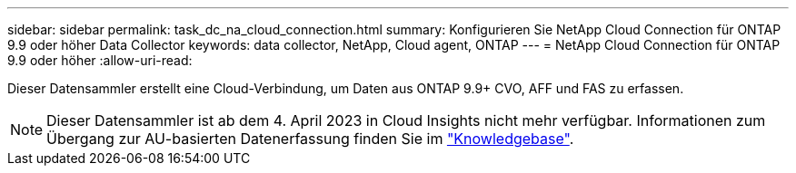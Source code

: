 ---
sidebar: sidebar 
permalink: task_dc_na_cloud_connection.html 
summary: Konfigurieren Sie NetApp Cloud Connection für ONTAP 9.9 oder höher Data Collector 
keywords: data collector, NetApp, Cloud agent, ONTAP 
---
= NetApp Cloud Connection für ONTAP 9.9 oder höher
:allow-uri-read: 


[role="lead"]
Dieser Datensammler erstellt eine Cloud-Verbindung, um Daten aus ONTAP 9.9+ CVO, AFF und FAS zu erfassen.


NOTE: Dieser Datensammler ist ab dem 4. April 2023 in Cloud Insights nicht mehr verfügbar. Informationen zum Übergang zur AU-basierten Datenerfassung finden Sie im link:https://kb.netapp.com/Advice_and_Troubleshooting/Cloud_Services/Cloud_Insights/How_to_transition_from_NetApp_Cloud_Connection_to_AU_based_data_collector["Knowledgebase"^].
